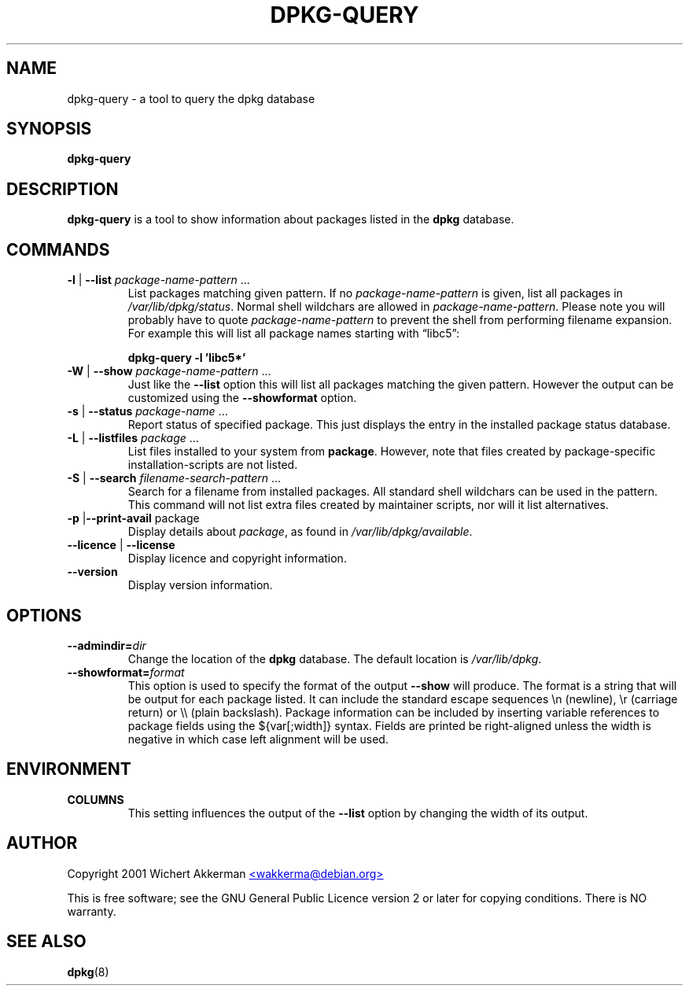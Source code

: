 .TH DPKG\-QUERY 8 "August 2001" "Debian Project" "dpkg suite"
.SH NAME
dpkg\-query \- a tool to query the dpkg database

.SH SYNOPSIS
.B dpkg\-query

.SH DESCRIPTION
\fBdpkg\-query\fP is a tool to show information about packages listed in
the \fBdpkg\fP database.


.SH COMMANDS
.TP
\fB\-l\fP | \fB\-\-list\fP \fIpackage-name-pattern\fP ...
List packages matching given pattern. If no \fIpackage-name-pattern\fP
is given, list all packages in \fI/var/lib/dpkg/status\fP.  Normal
shell wildchars are allowed in \fIpackage-name-pattern\fP. Please note
you will probably have to quote \fIpackage-name-pattern\fP to prevent
the shell from performing filename expansion. For example this will
list all package names starting with \*(lqlibc5\*(rq:

.T
.nf
  \fBdpkg\-query \-l 'libc5*'\fP
.fi
.TP
\fB\-W\fP | \fB\-\-show\fP \fIpackage-name-pattern\fP ...
Just like the \fB\-\-list\fP option this will list all packages matching
the given pattern. However the output can be customized using the
\fB\-\-showformat\fP option.
.TP
\fB\-s\fP | \fB\-\-status\fP \fIpackage-name\fP ...
Report status of specified package. This just displays the entry in
the installed package status database.
.TP
\fB\-L\fP | \fB\-\-listfiles\fP \fIpackage\fP ...
List files installed to your system from \fBpackage\fP.
However, note that files created by package-specific
installation-scripts are not listed.
.TP
\fB\-S\fP | \fB\-\-search\fP \fIfilename-search-pattern\fP ...
Search for a filename from installed packages. All standard shell
wildchars can be used in the pattern.  This command will not list
extra files created by maintainer scripts, nor will it list
alternatives.
.TP
\fB\-p\fP |\fB\-\-print\-avail\fP package
Display details about \fIpackage\fP, as found in
\fI/var/lib/dpkg/available\fP.
.TP
\fB\-\-licence\fP | \fB\-\-license\fP
Display licence and copyright information.
.TP
\fB\-\-version\fP
Display version information.

.SH OPTIONS
.TP
\fB\-\-admindir=\fIdir\fP
Change the location of the \fBdpkg\fR database. The default location is
\fI/var/lib/dpkg\fP.
.TP
\fB\-\-showformat=\fP\fIformat\fR
This option is used to specify the format of the output \fB\-\-show\fP
will produce.  The format is a string that will be output for each package
listed. It can include the standard escape sequences \en (newline), \er
(carriage return) or \e\e (plain backslash). Package information can be
included by inserting variable references to package fields using the
${var[;width]} syntax. Fields are printed be right-aligned unless the
width is negative in which case left alignment will be used. 

.SH ENVIRONMENT
.TP
\fBCOLUMNS\fP
This setting influences the output of the \fB\-\-list\fP option by changing
the width of its output.

.SH AUTHOR
Copyright 2001 Wichert Akkerman
.UR mailto:wakkerma@debian.org
<wakkerma@debian.org>
.UE
.sp
This is free software; see the GNU General Public Licence version 2 or
later for copying conditions.  There is NO warranty.


.SH SEE ALSO
.BR dpkg (8)

